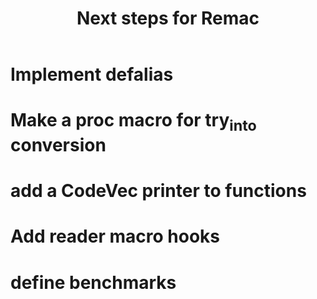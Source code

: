 #+title: Next steps for Remac
* Implement defalias
* Make a proc macro for try_into conversion
* add a CodeVec printer to functions
* Add reader macro hooks
* define benchmarks
